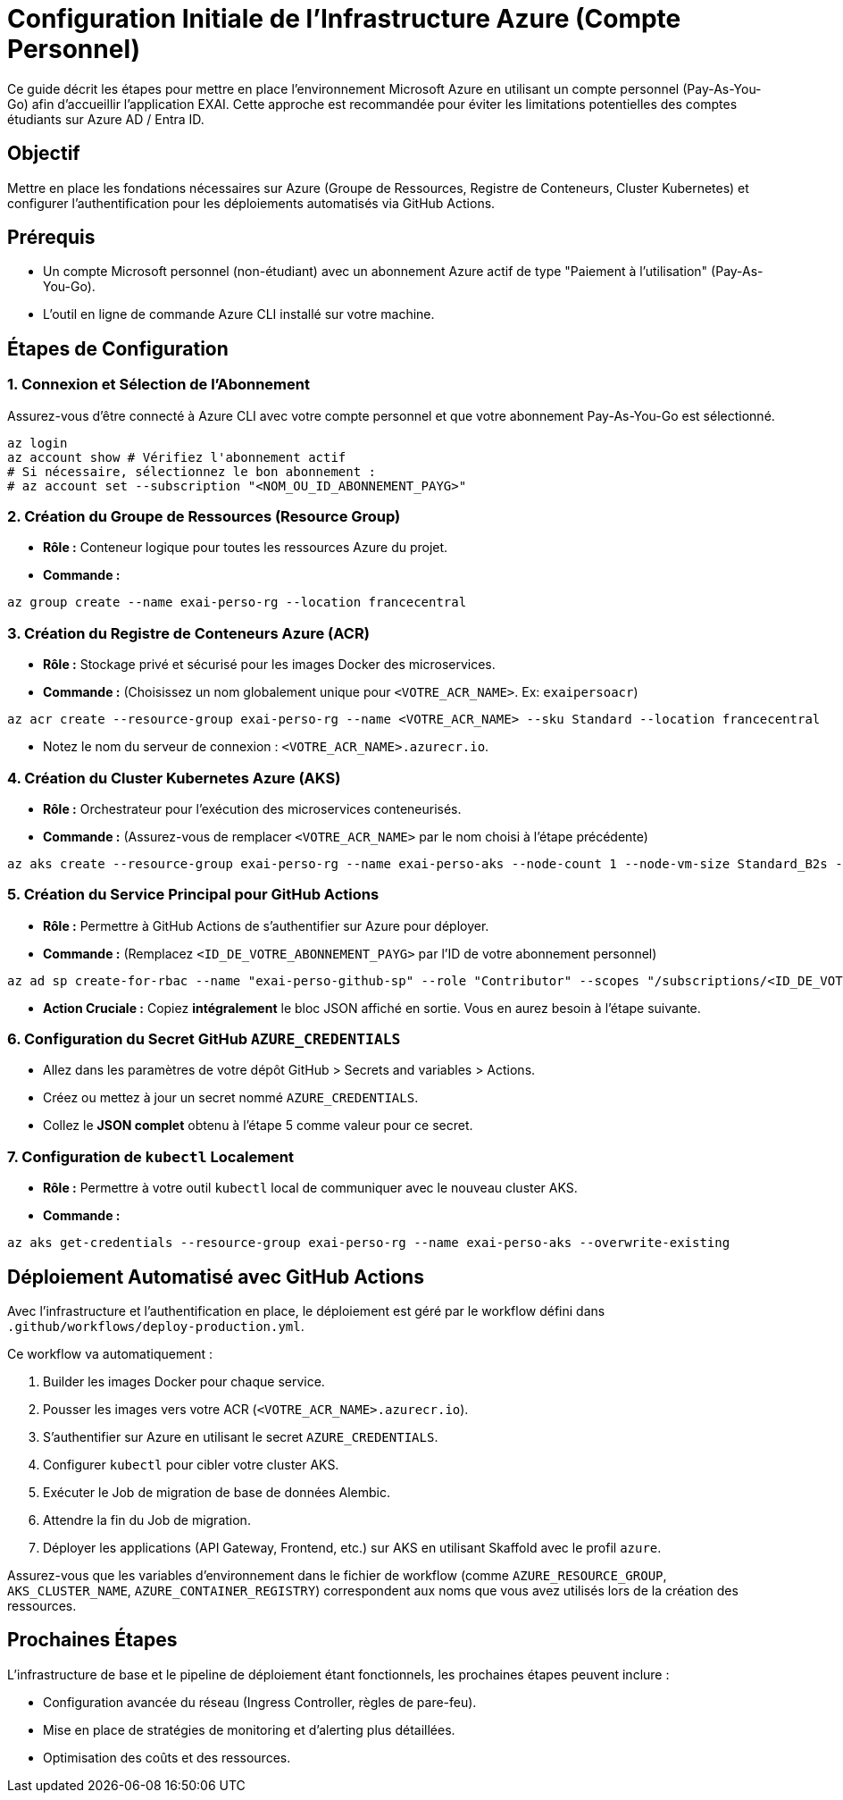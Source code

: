 = Configuration Initiale de l'Infrastructure Azure (Compte Personnel)

Ce guide décrit les étapes pour mettre en place l'environnement Microsoft Azure en utilisant un compte personnel (Pay-As-You-Go) afin d'accueillir l'application EXAI. Cette approche est recommandée pour éviter les limitations potentielles des comptes étudiants sur Azure AD / Entra ID.

== Objectif

Mettre en place les fondations nécessaires sur Azure (Groupe de Ressources, Registre de Conteneurs, Cluster Kubernetes) et configurer l'authentification pour les déploiements automatisés via GitHub Actions.

== Prérequis

*   Un compte Microsoft personnel (non-étudiant) avec un abonnement Azure actif de type "Paiement à l'utilisation" (Pay-As-You-Go).
*   L'outil en ligne de commande Azure CLI installé sur votre machine.

== Étapes de Configuration

=== 1. Connexion et Sélection de l'Abonnement

Assurez-vous d'être connecté à Azure CLI avec votre compte personnel et que votre abonnement Pay-As-You-Go est sélectionné.

[source,bash]
----
az login
az account show # Vérifiez l'abonnement actif
# Si nécessaire, sélectionnez le bon abonnement :
# az account set --subscription "<NOM_OU_ID_ABONNEMENT_PAYG>"
----

=== 2. Création du Groupe de Ressources (Resource Group)

*   **Rôle :** Conteneur logique pour toutes les ressources Azure du projet.
*   **Commande :**
[source,bash]
----
az group create --name exai-perso-rg --location francecentral
----

=== 3. Création du Registre de Conteneurs Azure (ACR)

*   **Rôle :** Stockage privé et sécurisé pour les images Docker des microservices.
*   **Commande :** (Choisissez un nom globalement unique pour `<VOTRE_ACR_NAME>`. Ex: `exaipersoacr`)
[source,bash]
----
az acr create --resource-group exai-perso-rg --name <VOTRE_ACR_NAME> --sku Standard --location francecentral
----
*   Notez le nom du serveur de connexion : `<VOTRE_ACR_NAME>.azurecr.io`.

=== 4. Création du Cluster Kubernetes Azure (AKS)

*   **Rôle :** Orchestrateur pour l'exécution des microservices conteneurisés.
*   **Commande :** (Assurez-vous de remplacer `<VOTRE_ACR_NAME>` par le nom choisi à l'étape précédente)
[source,bash]
----
az aks create --resource-group exai-perso-rg --name exai-perso-aks --node-count 1 --node-vm-size Standard_B2s --location francecentral --attach-acr <VOTRE_ACR_NAME> --enable-managed-identity --enable-addons monitoring --generate-ssh-keys
----

=== 5. Création du Service Principal pour GitHub Actions

*   **Rôle :** Permettre à GitHub Actions de s'authentifier sur Azure pour déployer.
*   **Commande :** (Remplacez `<ID_DE_VOTRE_ABONNEMENT_PAYG>` par l'ID de votre abonnement personnel)
[source,bash]
----
az ad sp create-for-rbac --name "exai-perso-github-sp" --role "Contributor" --scopes "/subscriptions/<ID_DE_VOTRE_ABONNEMENT_PAYG>"
----
*   **Action Cruciale :** Copiez **intégralement** le bloc JSON affiché en sortie. Vous en aurez besoin à l'étape suivante.

=== 6. Configuration du Secret GitHub `AZURE_CREDENTIALS`

*   Allez dans les paramètres de votre dépôt GitHub > Secrets and variables > Actions.
*   Créez ou mettez à jour un secret nommé `AZURE_CREDENTIALS`.
*   Collez le **JSON complet** obtenu à l'étape 5 comme valeur pour ce secret.

=== 7. Configuration de `kubectl` Localement

*   **Rôle :** Permettre à votre outil `kubectl` local de communiquer avec le nouveau cluster AKS.
*   **Commande :**
[source,bash]
----
az aks get-credentials --resource-group exai-perso-rg --name exai-perso-aks --overwrite-existing
----

== Déploiement Automatisé avec GitHub Actions

Avec l'infrastructure et l'authentification en place, le déploiement est géré par le workflow défini dans `.github/workflows/deploy-production.yml`.

Ce workflow va automatiquement :

1.  Builder les images Docker pour chaque service.
2.  Pousser les images vers votre ACR (`<VOTRE_ACR_NAME>.azurecr.io`).
3.  S'authentifier sur Azure en utilisant le secret `AZURE_CREDENTIALS`.
4.  Configurer `kubectl` pour cibler votre cluster AKS.
5.  Exécuter le Job de migration de base de données Alembic.
6.  Attendre la fin du Job de migration.
7.  Déployer les applications (API Gateway, Frontend, etc.) sur AKS en utilisant Skaffold avec le profil `azure`.

Assurez-vous que les variables d'environnement dans le fichier de workflow (comme `AZURE_RESOURCE_GROUP`, `AKS_CLUSTER_NAME`, `AZURE_CONTAINER_REGISTRY`) correspondent aux noms que vous avez utilisés lors de la création des ressources.

== Prochaines Étapes

L'infrastructure de base et le pipeline de déploiement étant fonctionnels, les prochaines étapes peuvent inclure :

*   Configuration avancée du réseau (Ingress Controller, règles de pare-feu).
*   Mise en place de stratégies de monitoring et d'alerting plus détaillées.
*   Optimisation des coûts et des ressources. 